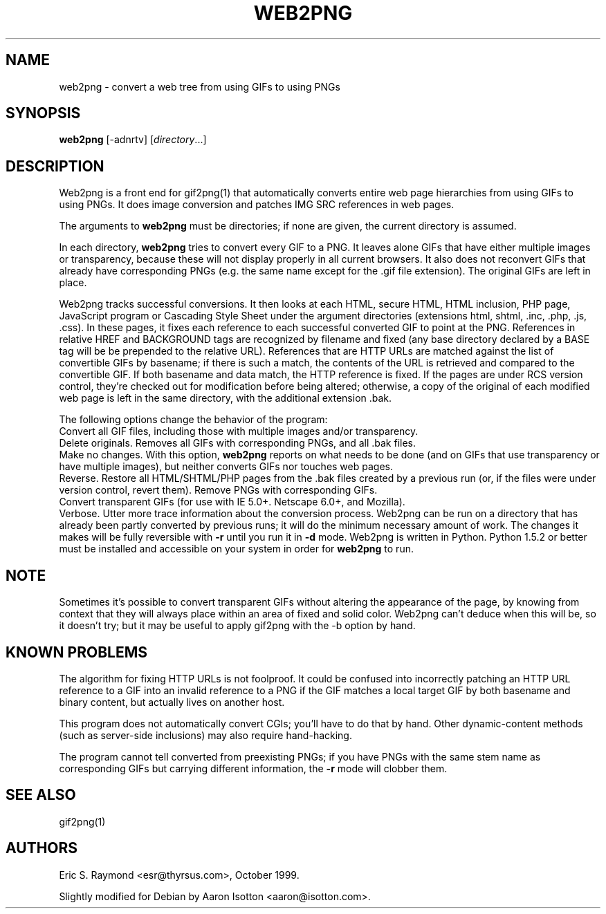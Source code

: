 .\"Generated by db2man.xsl. Don't modify this, modify the source.
.de Sh \" Subsection
.br
.if t .Sp
.ne 5
.PP
\fB\\$1\fR
.PP
..
.de Sp \" Vertical space (when we can't use .PP)
.if t .sp .5v
.if n .sp
..
.de Ip \" List item
.br
.ie \\n(.$>=3 .ne \\$3
.el .ne 3
.IP "\\$1" \\$2
..
.TH "WEB2PNG" 1 "" "" ""
.SH NAME
web2png \- convert a web tree from using GIFs to using PNGs
.SH "SYNOPSIS"

.nf
\fBweb2png\fR [-adnrtv] [\fIdirectory\fR...]
.fi

.SH "DESCRIPTION"

.PP
Web2png is a front end for gif2png(1) that automatically converts entire web page hierarchies from using GIFs to using PNGs. It does image conversion and patches IMG SRC references in web pages.

.PP
The arguments to \fBweb2png\fR must be directories; if none are given, the current directory is assumed.

.PP
In each directory, \fBweb2png\fR tries to convert every GIF to a PNG. It leaves alone GIFs that have either multiple images or transparency, because these will not display properly in all current browsers. It also does not reconvert GIFs that already have corresponding PNGs (e.g. the same name except for the .gif file extension). The original GIFs are left in place.

.PP
Web2png tracks successful conversions. It then looks at each HTML, secure HTML, HTML inclusion, PHP page, JavaScript program or Cascading Style Sheet under the argument directories (extensions html, shtml, .inc, .php, .js, .css). In these pages, it fixes each reference to each successful converted GIF to point at the PNG. References in relative HREF and BACKGROUND tags are recognized by filename and fixed (any base directory declared by a BASE tag will be be prepended to the relative URL). References that are HTTP URLs are matched against the list of convertible GIFs by basename; if there is such a match, the contents of the URL is retrieved and compared to the convertible GIF. If both basename and data match, the HTTP reference is fixed. If the pages are under RCS version control, they're checked out for modification before being altered; otherwise, a copy of the original of each modified web page is left in the same directory, with the additional extension .bak.

.PP
The following options change the behavior of the program:

.TP
.nf \fB\fR .fi
Convert all GIF files, including those with multiple images and/or transparency.

.TP
.nf \fB\fR .fi
Delete originals. Removes all GIFs with corresponding PNGs, and all .bak files.

.TP
.nf \fB\fR .fi
Make no changes. With this option, \fBweb2png\fR reports on what needs to be done (and on GIFs that use transparency or have multiple images), but neither converts GIFs nor touches web pages.

.TP
.nf \fB\fR .fi
Reverse. Restore all HTML/SHTML/PHP pages from the .bak files created by a previous run (or, if the files were under version control, revert them). Remove PNGs with corresponding GIFs.

.TP
.nf \fB\fR .fi
Convert transparent GIFs (for use with IE 5.0+. Netscape 6.0+, and Mozilla).

.TP
.nf \fB\fR .fi
Verbose. Utter more trace information about the conversion process. Web2png can be run on a directory that has already been partly converted by previous runs; it will do the minimum necessary amount of work. The changes it makes will be fully reversible with \fB-r\fR until you run it in \fB-d\fR mode. Web2png is written in Python. Python 1.5.2 or better must be installed and accessible on your system in order for \fBweb2png\fR to run.

.SH "NOTE"

.PP
Sometimes it's possible to convert transparent GIFs without altering the appearance of the page, by knowing from context that they will always place within an area of fixed and solid color. Web2png can't deduce when this will be, so it doesn't try; but it may be useful to apply gif2png with the -b option by hand.

.SH "KNOWN PROBLEMS"

.PP
The algorithm for fixing HTTP URLs is not foolproof. It could be confused into incorrectly patching an HTTP URL reference to a GIF into an invalid reference to a PNG if the GIF matches a local target GIF by both basename and binary content, but actually lives on another host.

.PP
This program does not automatically convert CGIs; you'll have to do that by hand. Other dynamic-content methods (such as server-side inclusions) may also require hand-hacking.

.PP
The program cannot tell converted from preexisting PNGs; if you have PNGs with the same stem name as corresponding GIFs but carrying different information, the \fB-r\fR mode will clobber them.

.SH "SEE ALSO"

.PP
gif2png(1)

.SH "AUTHORS"

.PP
Eric S. Raymond <esr@thyrsus.com>, October 1999.

.PP
Slightly modified for Debian by Aaron Isotton <aaron@isotton.com>.


